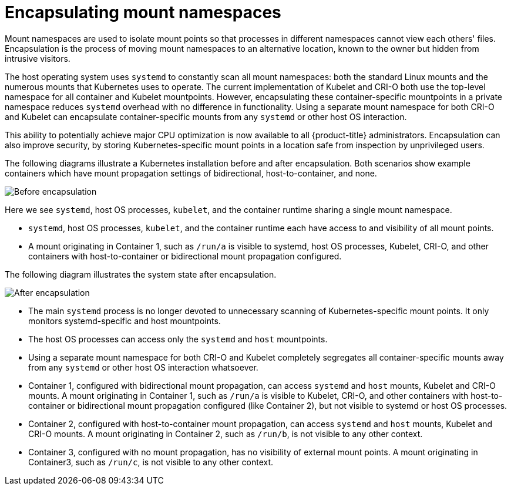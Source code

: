 // Module included in the following assemblies:
//
// * scalability_and_performance/optimizing-cpu-usage

[id="optimizing-cpu-usage_{context}"]
= Encapsulating mount namespaces

Mount namespaces are used to isolate mount points so that processes in different namespaces cannot view each others' files. Encapsulation is the process of moving mount namespaces to an alternative location, known to the owner but hidden from intrusive visitors.

The host operating system uses `systemd` to constantly scan all mount namespaces: both the standard Linux mounts and the numerous mounts that Kubernetes uses to operate. The current implementation of Kubelet and CRI-O both use the top-level namespace for all container and Kubelet mountpoints. However, encapsulating these container-specific mountpoints in a private namespace reduces `systemd` overhead with no difference in functionality. Using a separate mount namespace for both CRI-O and Kubelet can encapsulate container-specific mounts from any `systemd` or other host OS interaction.

This ability to potentially achieve major CPU optimization is now available to all {product-title} administrators. Encapsulation can also improve security, by storing Kubernetes-specific mount points in a location safe from inspection by unprivileged users.

The following diagrams illustrate a Kubernetes installation before and after encapsulation. Both scenarios show example containers which have mount propagation settings of bidirectional, host-to-container, and none.

image::before-k8s-mount-propagation.png[Before encapsulation]

Here we see `systemd`, host OS processes, `kubelet`, and the container runtime sharing a single mount namespace.

* `systemd`, host OS processes, `kubelet`, and the container runtime each have access to and visibility of all mount points.

* A mount originating in Container 1, such as `/run/a` is visible to systemd, host OS processes, Kubelet, CRI-O, and other containers with host-to-container or bidirectional mount propagation configured.

The following diagram illustrates the system state after encapsulation.

image::after-k8s-mount-propagation.png[After encapsulation]

* The main `systemd` process is no longer devoted to unnecessary scanning of Kubernetes-specific mount points. It only monitors systemd-specific and host mountpoints.

* The host OS processes can access only the `systemd` and `host` mountpoints.

* Using a separate mount namespace for both CRI-O and Kubelet completely segregates all container-specific mounts away from any `systemd` or other host OS interaction whatsoever.

* Container 1, configured with bidirectional mount propagation, can access `systemd` and `host` mounts, Kubelet and CRI-O mounts. A mount originating in Container 1, such as `/run/a` is visible to Kubelet, CRI-O, and other containers with host-to-container or bidirectional mount propagation configured (like Container 2), but not visible to systemd or host OS processes.

* Container 2, configured with host-to-container mount propagation, can access `systemd` and `host` mounts, Kubelet and CRI-O mounts. A mount originating in Container 2, such as `/run/b`, is not visible to any other context.

* Container 3, configured with no mount propagation, has no visibility of external mount points. A mount originating in Container3, such as `/run/c`, is not visible to any other context.
